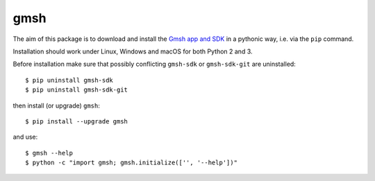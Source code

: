 ====
gmsh
====

The aim of this package is to download and install the `Gmsh app and SDK
<http://gmsh.info>`_ in a pythonic way, i.e. via the ``pip`` command.

Installation should work under Linux, Windows and macOS for both Python 2 and 3.

Before installation make sure that possibly conflicting ``gmsh-sdk`` or
``gmsh-sdk-git`` are uninstalled::

    $ pip uninstall gmsh-sdk
    $ pip uninstall gmsh-sdk-git

then install (or upgrade) ``gmsh``::

    $ pip install --upgrade gmsh

and use::

    $ gmsh --help
    $ python -c "import gmsh; gmsh.initialize(['', '--help'])"
